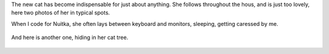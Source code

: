 The new cat has become indispensable for just about anything. She follows
throughout the hous, and is just too lovely, here two photos of her in typical
spots.

When I code for Nuitka, she often lays between keyboard and monitors, sleeping,
getting caressed by me.

.. figure:: images/IMG_3837-768x1024.jpg
   :target: images/IMG_3837-768x1024.jpg
   :width: 80%
   :alt: Cat Muska laying in her usual place between monitor and keyboard.


And here is another one, hiding in her cat tree.

.. figure:: images/IMG_3767.jpg
   :target: images/IMG_3767.jpg
   :width: 80%
   :alt: Cat muska in her cat tree box.
